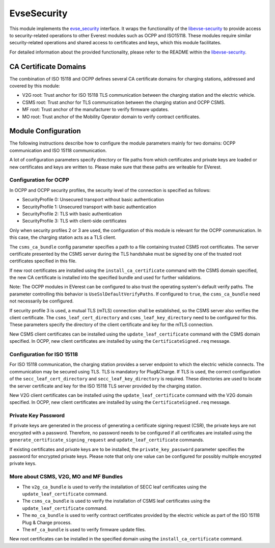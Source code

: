 .. _everest_modules_handwritten_EvseSecurity:

============
EvseSecurity
============

This module implements the
`evse_security <https://github.com/EVerest/everest-core/blob/main/interfaces/evse_security.yaml>`_
interface. It wraps the functionality of the
`libevse-security <https://github.com/EVerest/libevse-security>`_
to provide access to security-related operations to other Everest modules such
as OCPP and ISO15118. These modules require similar security-related
operations and shared access to certificates and keys, which this module
facilitates.

For detailed information about the provided functionality, please refer to the
README within the
`libevse-security <https://github.com/EVerest/libevse-security>`_.

CA Certificate Domains
======================

The combination of ISO 15118 and OCPP defines several CA certificate domains
for charging stations, addressed and covered by this module:

* V2G root: Trust anchor for ISO 15118 TLS communication between the charging
  station and the electric vehicle.
* CSMS root: Trust anchor for TLS communication between the charging station
  and OCPP CSMS.
* MF root: Trust anchor of the manufacturer to verify firmware updates.
* MO root: Trust anchor of the Mobility Operator domain to verify contract
  certificates.

Module Configuration
====================

The following instructions describe how to configure the module parameters
mainly for two domains: OCPP communication and ISO 15118 communication.

A lot of configuration parameters specify directory or file paths from which
certificates and private keys are loaded or new certificates and keys are
written to. Please make sure that these paths are writeable for EVerest.

Configuration for OCPP
----------------------

In OCPP and OCPP security profiles, the security level of the connection is
specified as follows:

* SecurityProfile 0: Unsecured transport without basic authentication
* SecurityProfile 1: Unsecured transport with basic authentication
* SecurityProfile 2: TLS with basic authentication
* SecurityProfile 3: TLS with client-side certificates

Only when security profiles 2 or 3 are used, the configuration of this module
is relevant for the OCPP communication. In this case, the charging station
acts as a TLS client.

The ``csms_ca_bundle`` config parameter specifies a path to a file containing
trusted CSMS root certificates. The server certificate presented by the CSMS
server during the TLS handshake must be signed by one of the trusted root
certificates specified in this file. 

If new root certificates are installed using the ``install_ca_certificate``
command with the CSMS domain specified, the new CA certificate is installed
into the specified bundle and used for further validations.

Note: The OCPP modules in EVerest can be configured to also trust the
operating system's default verify paths. The parameter controlling this
behavior is ``UseSslDefaultVerifyPaths``. If configured to ``true``, the
``csms_ca_bundle`` need not necessarily be configured.

If security profile 3 is used, a mutual TLS (mTLS) connection shall be
established, so the CSMS server also verifies the client certificate. The
``csms_leaf_cert_directory`` and ``csms_leaf_key_directory`` need to be
configured for this. These parameters specify the directory of the client
certificate and key for the mTLS connection.

New CSMS client certificates can be installed using the
``update_leaf_certificate`` command with the CSMS domain specified. In OCPP,
new client certificates are installed by using the ``CertificateSigned.req``
message.

Configuration for ISO 15118
---------------------------

For ISO 15118 communication, the charging station provides a server endpoint
to which the electric vehicle connects. The communication may be secured using
TLS. TLS is mandatory for Plug&Charge. If TLS is used, the correct
configuration of the ``secc_leaf_cert_directory`` and
``secc_leaf_key_directory`` is required. These directories are used to locate
the server certificate and key for the ISO 15118 TLS server provided by the
charging station.

New V2G client certificates can be installed using the
``update_leaf_certificate`` command with the V2G domain specified. In OCPP,
new client certificates are installed by using the ``CertificateSigned.req``
message.

Private Key Password
--------------------

If private keys are generated in the process of generating a certificate
signing request (CSR), the private keys are not encrypted with a password.
Therefore, no password needs to be configured if all certificates are
installed using the ``generate_certificate_signing_request`` and
``update_leaf_certificate`` commands.

If existing certificates and private keys are to be installed, the
``private_key_password`` parameter specifies the password for encrypted
private keys. Please note that only one value can be configured for possibly
multiple encrypted private keys.

More about CSMS, V2G, MO and MF Bundles
---------------------------------------

* The ``v2g_ca_bundle`` is used to verify the installation of SECC leaf
  certificates using the ``update_leaf_certificate`` command.
* The ``csms_ca_bundle`` is used to verify the installation of CSMS leaf
  certificates using the ``update_leaf_certificate`` command.
* The ``mo_ca_bundle`` is used to verify contract certificates provided by the
  electric vehicle as part of the ISO 15118 Plug & Charge process.
* The ``mf_ca_bundle`` is used to verify firmware update files.

New root certificates can be installed in the specified domain using the
``install_ca_certificate`` command.
